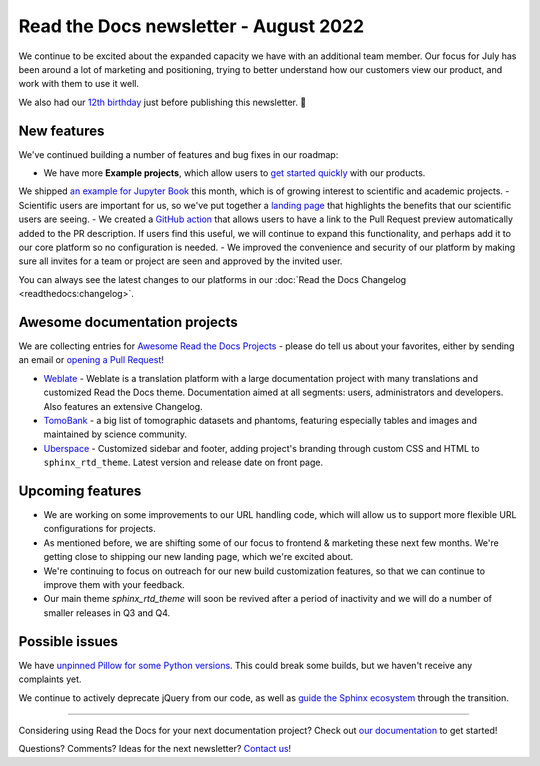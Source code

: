 .. post:: Aug 17, 2022
   :tags: newsletter, python
   :author: Eric Holscher
   :location: BND

.. meta::
   :description lang=en:
      Company updates and new features from the last month,
      current focus, and upcoming features.

Read the Docs newsletter - August 2022
======================================

We continue to be excited about the expanded capacity we have with an additional team member.
Our focus for July has been around a lot of marketing and positioning, 
trying to better understand how our customers view our product,
and work with them to use it well.

We also had our `12th birthday <https://twitter.com/readthedocs/status/1559575996558221312>`_ just before publishing this newsletter. 🎉

New features
------------

We've continued building a number of features and bug fixes in our roadmap:

- We have more **Example projects**, which allow users to `get started quickly`_ with our products.
We shipped `an example for Jupyter Book <example_jb>`_ this month, which is of growing interest to scientific and academic projects.
- Scientific users are important for us, so we've put together a `landing page <https://docs.readthedocs.io/en/latest/science.html>`_ that highlights the benefits that our scientific users are seeing. 
- We created a `GitHub action <https://github.com/readthedocs/actions>`_ that allows users to have a link to the Pull Request preview automatically added to the PR description. If users find this useful, we will continue to expand this functionality, and perhaps add it to our core platform so no configuration is needed. 
- We improved the convenience and security of our platform by making sure all invites for a team or project are seen and approved by the invited user.


You can always see the latest changes to our platforms in our :doc:`Read the Docs Changelog <readthedocs:changelog>`.

.. _get started quickly: https://docs.readthedocs.io/en/latest/examples.html
.. _flyout menu: https://docs.readthedocs.io/en/latest/flyout-menu.html
.. _example_jb: https://example-jupyter-book.readthedocs.io/

Awesome documentation projects
------------------------------

We are collecting entries for `Awesome Read the Docs Projects`_ - please do tell us about your favorites, either by sending an email or `opening a Pull Request`_!

-  `Weblate <https://docs.weblate.org/en/latest/>`__ - Weblate is a
   translation platform with a large documentation project with many
   translations and customized Read the Docs theme. Documentation aimed
   at all segments: users, administrators and developers. Also features
   an extensive Changelog. 
-  `TomoBank <https://tomobank.readthedocs.io/>`__ - a big list of
   tomographic datasets and phantoms, featuring especially tables and
   images and maintained by science community.
-  `Uberspace <https://manual.uberspace.de/>`__ - Customized sidebar and
   footer, adding project's branding through custom CSS and HTML to
   ``sphinx_rtd_theme``. Latest version and release date on front page.

.. _Awesome Read the Docs Projects: https://github.com/readthedocs-examples/.github/
.. _opening a Pull Request: https://github.com/readthedocs-examples/.github/blob/main/contributing.md

Upcoming features
-----------------

- We are working on some improvements to our URL handling code, which will allow us to support more flexible URL configurations for projects.
- As mentioned before, we are shifting some of our focus to frontend & marketing these next few months. We're getting close to shipping our new landing page, which we're excited about.
- We're continuing to focus on outreach for our new build customization features, so that we can continue to improve them with your feedback.
- Our main theme `sphinx_rtd_theme` will soon be revived after a period of inactivity and we will do a number of smaller releases in Q3 and Q4.

Possible issues
---------------

We have `unpinned Pillow for some Python versions <https://github.com/readthedocs/readthedocs.org/pull/9473>`_.
This could break some builds, but we haven't receive any complaints yet.

We continue to actively deprecate jQuery from our code, as well as `guide the Sphinx ecosystem <https://github.com/sphinx-doc/sphinx/issues/10608>`_ through the transition. 

----

Considering using Read the Docs for your next documentation project?
Check out `our documentation <https://docs.readthedocs.io/>`_ to get started!

Questions? Comments? Ideas for the next newsletter? `Contact us`_!

.. Keeping this here for now, in case we need to link to ourselves :)

.. _Contact us: mailto:hello@readthedocs.org
